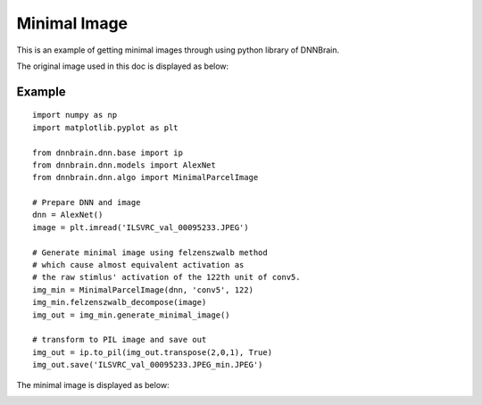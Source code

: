 Minimal Image
=============

This is an example of getting minimal images through using python library of DNNBrain.

The original image used in this doc is displayed as below:

.. raw:: html

   <center>

|original|

.. raw:: html

   </center>

Example
-------

::

   import numpy as np
   import matplotlib.pyplot as plt

   from dnnbrain.dnn.base import ip
   from dnnbrain.dnn.models import AlexNet
   from dnnbrain.dnn.algo import MinimalParcelImage

   # Prepare DNN and image
   dnn = AlexNet()
   image = plt.imread('ILSVRC_val_00095233.JPEG')

   # Generate minimal image using felzenszwalb method
   # which cause almost equivalent activation as  
   # the raw stimlus' activation of the 122th unit of conv5.
   img_min = MinimalParcelImage(dnn, 'conv5', 122)
   img_min.felzenszwalb_decompose(image) 
   img_out = img_min.generate_minimal_image()

   # transform to PIL image and save out
   img_out = ip.to_pil(img_out.transpose(2,0,1), True)
   img_out.save('ILSVRC_val_00095233.JPEG_min.JPEG')

The minimal image is displayed as below:

.. raw:: html

   <center>

|minimal|

.. raw:: html

   </center>

.. |original| image:: ../img/ILSVRC_val_00095233.JPEG
.. |minimal| image:: ../img/ILSVRC_val_00095233_min.JPEG

